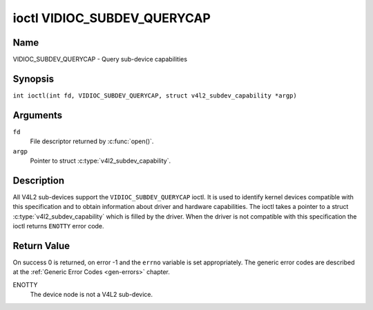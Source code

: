 .. SPDX-License-Identifier: GFDL-1.1-no-invariants-or-later
.. c:namespace:: V4L

.. _VIDIOC_SUBDEV_QUERYCAP:

****************************
ioctl VIDIOC_SUBDEV_QUERYCAP
****************************

Name
====

VIDIOC_SUBDEV_QUERYCAP - Query sub-device capabilities

Synopsis
========

.. c:macro:: VIDIOC_SUBDEV_QUERYCAP

``int ioctl(int fd, VIDIOC_SUBDEV_QUERYCAP, struct v4l2_subdev_capability *argp)``

Arguments
=========

``fd``
    File descriptor returned by :c:func:`open()`.

``argp``
    Pointer to struct :c:type:`v4l2_subdev_capability`.

Description
===========

All V4L2 sub-devices support the ``VIDIOC_SUBDEV_QUERYCAP`` ioctl. It is used to
identify kernel devices compatible with this specification and to obtain
information about driver and hardware capabilities. The ioctl takes a pointer to
a struct :c:type:`v4l2_subdev_capability` which is filled by the driver. When
the driver is not compatible with this specification the ioctl returns
``ENOTTY`` error code.

.. tabularcolumns:: |p{1.5cm}|p{2.5cm}|p{13cm}|

.. c:type:: v4l2_subdev_capability

.. flat-table:: struct v4l2_subdev_capability
    :header-rows:  0
    :stub-columns: 0
    :widths:       3 4 20

    * - __u32
      - ``version``
      - Version number of the driver.

	The version reported is provided by the V4L2 subsystem following the
	kernel numbering scheme. However, it may not always return the same
	version as the kernel if, for example, a stable or
	distribution-modified kernel uses the V4L2 stack from a newer kernel.

	The version number is formatted using the ``KERNEL_VERSION()``
	macro:
    * - :cspan:`2`

	``#define KERNEL_VERSION(a,b,c) (((a) << 16) + ((b) << 8) + (c))``

	``__u32 version = KERNEL_VERSION(0, 8, 1);``

	``printf ("Version: %u.%u.%u\\n",``

	``(version >> 16) & 0xFF, (version >> 8) & 0xFF, version & 0xFF);``
    * - __u32
      - ``capabilities``
      - Sub-device capabilities of the opened device, see
	:ref:`subdevice-capabilities`.
    * - __u32
      - ``reserved``\ [14]
      - Reserved for future extensions. Set to 0 by the V4L2 core.

.. tabularcolumns:: |p{6cm}|p{2.2cm}|p{8.8cm}|

.. _subdevice-capabilities:

.. cssclass:: longtable

.. flat-table:: Sub-Device Capabilities Flags
    :header-rows:  0
    :stub-columns: 0
    :widths:       3 1 4

    * - V4L2_SUBDEV_CAP_RO_SUBDEV
      - 0x00000001
      - The sub-device device node is registered in read-only mode.
	Access to the sub-device ioctls that modify the device state is
	restricted. Refer to each individual subdevice ioctl documentation
	for a description of which restrictions apply to a read-only sub-device.

Return Value
============

On success 0 is returned, on error -1 and the ``errno`` variable is set
appropriately. The generic error codes are described at the
:ref:`Generic Error Codes <gen-errors>` chapter.

ENOTTY
    The device node is not a V4L2 sub-device.
